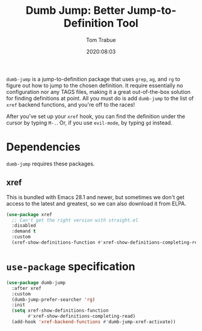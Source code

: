 #+TITLE:  Dumb Jump: Better Jump-to-Definition Tool
#+AUTHOR: Tom Trabue
#+EMAIL:  tom.trabue@gmail.com
#+DATE:   2020:08:03
#+TAGS:
#+STARTUP: fold

=dumb-jump= is a jump-to-definition package that uses =grep=, =ag=, and =rg= to
figure out how to jump to the chosen definition. It require essentially no
configuration nor any TAGS files, making it a great out-of-the-box solution for
finding definitions at point. All you must do is add =dumb-jump= to the list of
=xref= backend functions, and you're off to the races!

After you've set up your =xref= hook, you can find the definition under the
cursor by typing =M-.=. Or, if you use =evil-mode=, by typing =gd= instead.

* Dependencies
  =dumb-jump= requires these packages.

** xref
   This is bundled with Emacs 28.1 and newer, but sometimes we don't get access
   to the latest and greatest, so we can also download it from ELPA.

   #+begin_src emacs-lisp
     (use-package xref
       ;; Can't get the right version with straight.el
       :disabled
       :demand t
       :custom
       (xref-show-definitions-function #'xref-show-definitions-completing-read))
   #+end_src

* =use-package= specification
  #+begin_src emacs-lisp
    (use-package dumb-jump
      :after xref
      :custom
      (dumb-jump-prefer-searcher 'rg)
      :init
      (setq xref-show-definitions-function
            #'xref-show-definitions-completing-read)
      (add-hook 'xref-backend-functions #'dumb-jump-xref-activate))
  #+end_src
